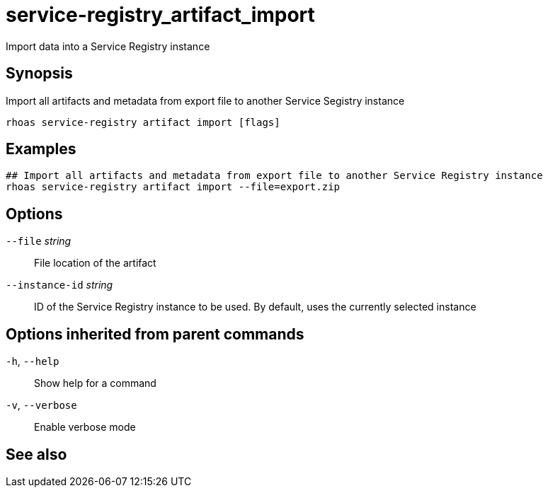 ifdef::env-github,env-browser[:context: cmd]
[id='ref-service-registry_artifact_import_{context}']
= service-registry_artifact_import

[role="_abstract"]
Import data into a Service Registry instance

[discrete]
== Synopsis

Import all artifacts and metadata from export file to another Service Segistry instance


....
rhoas service-registry artifact import [flags]
....

[discrete]
== Examples

....
## Import all artifacts and metadata from export file to another Service Registry instance
rhoas service-registry artifact import --file=export.zip

....

[discrete]
== Options

      `--file` _string_::          File location of the artifact
      `--instance-id` _string_::   ID of the Service Registry instance to be used. By default, uses the currently selected instance

[discrete]
== Options inherited from parent commands

  `-h`, `--help`::      Show help for a command
  `-v`, `--verbose`::   Enable verbose mode

[discrete]
== See also


ifdef::env-github,env-browser[]
* link:rhoas_service-registry_artifact.adoc#rhoas-service-registry-artifact[rhoas service-registry artifact]	 - Manage Service Registry artifacts
endif::[]
ifdef::pantheonenv[]
* link:{path}#ref-rhoas-service-registry-artifact_{context}[rhoas service-registry artifact]	 - Manage Service Registry artifacts
endif::[]

